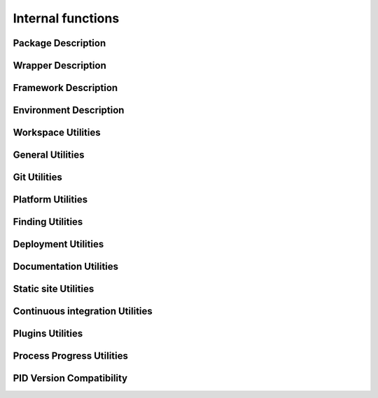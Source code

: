 Internal functions
******************

Package Description
===================

.. setmode:: internal

.. cmake-module:: ../../api/PID_Package_API_Internal_Functions.cmake
.. cmake-module:: ../../api/PID_Package_Build_Targets_Management_Functions.cmake
.. cmake-module:: ../../api/PID_Package_Cache_Management_Functions.cmake
.. cmake-module:: ../../api/PID_Package_Coding_Support.cmake
.. cmake-module:: ../../api/PID_Package_Configuration_Functions.cmake


Wrapper Description
===================

.. setmode:: internal

.. cmake-module:: ../../api/PID_Wrapper_API_Internal_Functions.cmake


Framework Description
=====================

.. setmode:: internal

.. cmake-module:: ../../api/PID_Framework_API_Internal_Functions.cmake


Environment Description
=======================

.. setmode:: internal

.. cmake-module:: ../../api/PID_Environment_API_Internal_Functions.cmake


Workspace Utilities
===================

.. setmode:: internal

.. cmake-module:: ../../api/PID_Workspace_Internal_Functions.cmake


General Utilities
=================

.. setmode:: internal

.. cmake-module:: ../../api/PID_Utils_Functions.cmake


Git Utilities
=============

.. setmode:: internal

.. cmake-module:: ../../api/PID_Git_Functions.cmake


Platform Utilities
===================

.. setmode:: internal

.. cmake-module:: ../../api/PID_Platform_Management_Functions.cmake

Finding Utilities
=================

.. setmode:: internal

.. cmake-module:: ../../api/PID_Finding_Functions.cmake

Deployment Utilities
====================

.. setmode:: internal

.. cmake-module:: ../../api/PID_Deployment_Functions.cmake

Documentation Utilities
=======================

.. setmode:: internal

.. cmake-module:: ../../api/PID_Documentation_Management_Functions.cmake

.. cmake-module:: ../../api/PID_Meta_Information_Management_Functions.cmake


Static site Utilities
=====================

.. setmode:: internal

.. cmake-module:: ../../api/PID_Static_Site_Management_Functions.cmake


Continuous integration Utilities
================================

.. setmode:: internal

.. cmake-module:: ../../api/PID_Continuous_Integration_Functions.cmake


Plugins Utilities
=================

.. setmode:: internal

.. cmake-module:: ../../api/PID_Plugins_Management.cmake


Process Progress Utilities
==========================

.. setmode:: internal

.. cmake-module:: ../../api/PID_Progress_Management_Functions.cmake


PID Version Compatibility
=========================

.. setmode:: internal

.. cmake-module:: ../../api/PID_Version_Management_Functions.cmake
